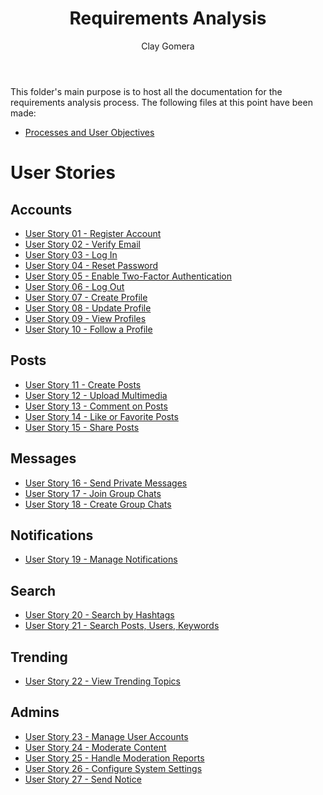 #+title: Requirements Analysis
#+author: Clay Gomera
#+description: README file for the requirements analysis folder

This folder's main purpose is to host all the documentation for the requirements
analysis process. The following files at this point have been made:

- [[./process-and-objectives.org][Processes and User Objectives]]

* User Stories
** Accounts
- [[./U01-register-account.org][User Story 01 - Register Account]]
- [[./U02-verify-email.org][User Story 02 - Verify Email]]
- [[./U03-login.org][User Story 03 - Log In]]
- [[./U04-reset-password.org][User Story 04 - Reset Password]]
- [[./U05-two-factor-authentication.org][User Story 05 - Enable Two-Factor Authentication]]
- [[./U06-logout.org][User Story 06 - Log Out]]
- [[./U07-create-profile.org][User Story 07 - Create Profile]]
- [[./U08-update-profile.org][User Story 08 - Update Profile]]
- [[./U09-view-profiles.org][User Story 09 - View Profiles]]
- [[./U10-follow-profile.org][User Story 10 - Follow a Profile]]

** Posts
- [[./U11-create-post.org][User Story 11 - Create Posts]]
- [[./U12-upload-multimedia.org][User Story 12 - Upload Multimedia]]
- [[./U13-comment-post.org][User Story 13 - Comment on Posts]]
- [[./U14-like-or-favorite-post.org][User Story 14 - Like or Favorite Posts]]
- [[./U15-share-post.org][User Story 15 - Share Posts]]

** Messages
- [[./U16-send-private-message.org][User Story 16 - Send Private Messages]]
- [[./U17-join-group-chat.org][User Story 17 - Join Group Chats]]
- [[./U18-create-group-chat.org][User Story 18 - Create Group Chats]]

** Notifications
- [[./U19-manage-notifications.org][User Story 19 - Manage Notifications]]

** Search
- [[./U20-search-by-hashtags.org][User Story 20 - Search by Hashtags]]
- [[./U21-search-content.org][User Story 21 - Search Posts, Users, Keywords]]

** Trending
- [[./U22-view-trending.org][User Story 22 - View Trending Topics]]

** Admins
- [[./U23-manage-user-accounts.org][User Story 23 - Manage User Accounts]]
- [[./U24-moderate-content.org][User Story 24 - Moderate Content]]
- [[./U25-handle-reports.org][User Story 25 - Handle Moderation Reports]]
- [[./U26-configure-system.org][User Story 26 - Configure System Settings]]
- [[./U27-send-notice.org][User Story 27 - Send Notice]]
